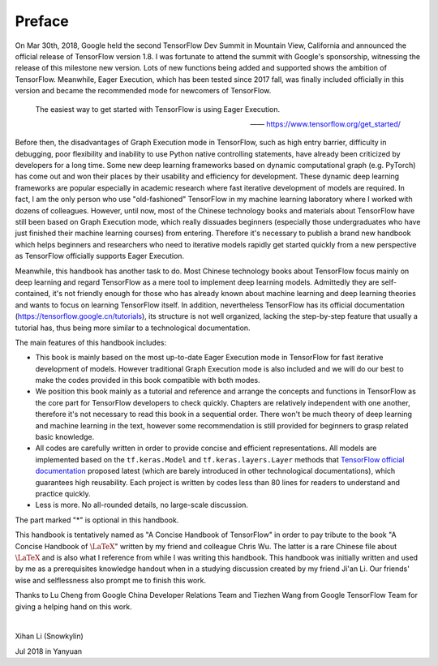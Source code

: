 Preface
=========

On Mar 30th, 2018, Google held the second TensorFlow Dev Summit in Mountain View, California and announced the official release of TensorFlow version 1.8. I was fortunate to attend the summit with Google's sponsorship, witnessing the release of this milestone new version. Lots of new functions being added and supported shows the ambition of TensorFlow. Meanwhile, Eager Execution, which has been tested since 2017 fall, was finally included officially in this version and became the recommended mode for newcomers of TensorFlow.

    The easiest way to get started with TensorFlow is using Eager Execution.
    
    —— https://www.tensorflow.org/get_started/

Before then, the disadvantages of Graph Execution mode in TensorFlow, such as high entry barrier, difficulty in debugging, poor flexibility and inability to use Python native controlling statements, have already been criticized by developers for a long time. Some new deep learning frameworks based on dynamic computational graph (e.g. PyTorch) has come out and won their places by their usability and efficiency for development. These dynamic deep learning frameworks are popular especially in academic research where fast iterative development of models are required. In fact, I am the only person who use "old-fashioned" TensorFlow in my machine learning laboratory where I worked with dozens of colleagues. However, until now, most of the Chinese technology books and materials about TensorFlow have still been based on Graph Execution mode, which really dissuades beginners (especially those undergraduates who have just finished their machine learning courses) from entering. Therefore it's necessary to publish a brand new handbook which helps beginners and researchers who need to iterative models rapidly get started quickly from a new perspective as TensorFlow officially supports Eager Execution.

Meanwhile, this handbook has another task to do. Most Chinese technology books about TensorFlow focus mainly on deep learning and regard TensorFlow as a mere tool to implement deep learning models. Admittedly they are self-contained, it's not friendly enough for those who has already known about machine learning and deep learning theories and wants to focus on learning TensorFlow itself. In addition, nevertheless TensorFlow has its official documentation (https://tensorflow.google.cn/tutorials), its structure is not well organized, lacking the step-by-step feature that usually a tutorial has, thus being more similar to a technological documentation.

The main features of this handbook includes:

* This book is mainly based on the most up-to-date Eager Execution mode in TensorFlow for fast iterative development of models. However traditional Graph Execution mode is also included and we will do our best to make the codes provided in this book compatible with both modes.
* We position this book mainly as a tutorial and reference and arrange the concepts and functions in TensorFlow as the core part for TensorFlow developers to check quickly. Chapters are relatively independent with one another, therefore it's not necessary to read this book in a sequential order. There won't be much theory of deep learning and machine learning in the text, however some recommendation is still provided for beginners to grasp related basic knowledge.
* All codes are carefully written in order to provide concise and efficient representations. All models are implemented based on the ``tf.keras.Model`` and ``tf.keras.layers.Layer`` methods that `TensorFlow official documentation <https://www.tensorflow.org/programmers_guide/eager#build_a_model>`_ proposed latest (which are barely introduced in other technological documentations), which guarantees high reusability. Each project is written by codes less than 80 lines for readers to understand and practice quickly.
* Less is more. No all-rounded details, no large-scale discussion.

The part marked "*" is optional in this handbook.

This handbook is tentatively named as "A Concise Handbook of TensorFlow" in order to pay tribute to the book "A Concise Handbook of :math:`\text{\LaTeX}`" written by my friend and colleague Chris Wu. The latter is a rare Chinese file about :math:`\text{\LaTeX}` and is also what I reference from while I was writing this handbook. This handbook was initially written and used by me as a prerequisites knowledge handout when in a studying discussion created by my friend Ji'an Li. Our friends' wise and selflessness also prompt me to finish this work.

Thanks to Lu Cheng from Google China Developer Relations Team and Tiezhen Wang from Google TensorFlow Team for giving a helping hand on this work.

|

Xihan Li (Snowkylin)

Jul 2018 in Yanyuan